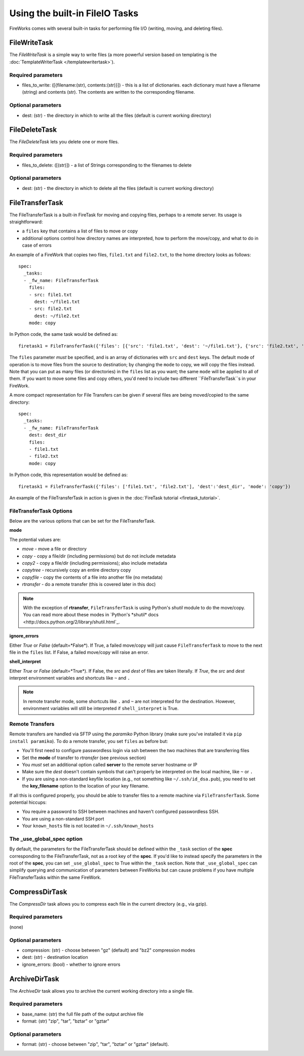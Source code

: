 ===============================
Using the built-in FileIO Tasks
===============================

FireWorks comes with several built-in tasks for performing file I/O (writing, moving, and deleting files).

FileWriteTask
==============

The *FileWriteTask* is a simple way to write files (a more powerful version based on templating is the :doc:`TemplateWriterTask </templatewritertask>`).

Required parameters
-------------------

* files_to_write: ([{filename:(str), contents:(str)}]) - this is a list of dictionaries. each dictionary must have a filename (string) and contents (str). The contents are written to the corresponding filename.

Optional parameters
-------------------

* dest: (str) - the directory in which to write all the files (default is current working directory)

FileDeleteTask
==============

The *FileDeleteTask* lets you delete one or more files.

Required parameters
-------------------

* files_to_delete: ([(str)]) - a list of Strings corresponding to the filenames to delete

Optional parameters
-------------------

* dest: (str) - the directory in which to delete all the files (default is current working directory)

FileTransferTask
================

The FileTransferTask is a built-in FireTask for moving and copying files, perhaps to a remote server. Its usage is straightforward:

* a ``files`` key that contains a list of files to move or copy
* additional options control how directory names are interpreted, how to perform the move/copy, and what to do in case of errors

An example of a FireWork that copies two files, ``file1.txt`` and ``file2.txt``, to the home directory looks as follows::

    spec:
      _tasks:
      - _fw_name: FileTransferTask
        files:
        - src: file1.txt
          dest: ~/file1.txt
        - src: file2.txt
          dest: ~/file2.txt
        mode: copy

In Python code, the same task would be defined as::

    firetask1 = FileTransferTask({'files': [{'src': 'file1.txt', 'dest': '~/file1.txt'}, {'src': 'file2.txt', 'dest': '~/file2.txt'}], 'mode': 'copy'})

The ``files`` parameter *must* be specified, and is an array of dictionaries with ``src`` and ``dest`` keys. The default mode of operation is to move files from the source to destination; by changing the ``mode`` to copy, we will copy the files instead. Note that you can put as many files (or directories) in the ``files`` list as you want; the same ``mode`` will be applied to all of them. If you want to move some files and copy others, you'd need to include two different ``FileTransferTask``s in your FireWork.

A more compact representation for File Transfers can be given if several files are being moved/copied to the same directory::

    spec:
      _tasks:
      - _fw_name: FileTransferTask
        dest: dest_dir
        files:
        - file1.txt
        - file2.txt
        mode: copy

In Python code, this representation would be defined as::

    firetask1 = FileTransferTask({'files': ['file1.txt', 'file2.txt'], 'dest':'dest_dir', 'mode': 'copy'})

An example of the FileTransferTask in action is given in the :doc:`FireTask tutorial <firetask_tutorial>`.

FileTransferTask Options
------------------------

Below are the various options that can be set for the FileTransferTask.

**mode**

The potential values are:

* *move* - move a file or directory
* *copy* - copy a file/dir (including permissions) but do not include metadata
* *copy2* - copy a file/dir (including permissions); also include metadata
* *copytree* - recursively copy an entire directory copy
* *copyfile* - copy the contents of a file into another file (no metadata)
* *rtransfer* - do a remote transfer (this is covered later in this doc)

.. note:: With the exception of **rtransfer**, ``FileTransferTask`` is using Python's *shutil* module to do the move/copy. You can read more about these modes in `Python's *shutil* docs <http://docs.python.org/2/library/shutil.html`_.

**ignore_errors**

Either *True* or *False* (default=*False*). If True, a failed move/copy will just cause ``FileTransferTask`` to move to the next file in the ``files`` list. If False, a failed move/copy will raise an error.

**shell_interpret**

Either *True* or *False* (default=*True*). If False, the *src* and *dest* of files are taken literally. If *True*, the *src* and *dest* interpret environment variables and shortcuts like ``~`` and ``.``

.. note:: In remote transfer mode, some shortcuts like ``.`` and ``~`` are not interpreted for the destination. However, environment variables will still be interpreted if ``shell_interpret`` is True.

Remote Transfers
----------------

Remote transfers are handled via SFTP using the *paramiko* Python library (make sure you've installed it via ``pip install paramiko``). To do a remote transfer, you set ``files`` as before but:

* You'll first need to configure passwordless login via ssh between the two machines that are transferring files
* Set the **mode** of transfer to *rtransfer* (see previous section)
* You *must* set an additional option called **server** to the remote server hostname or IP
* Make sure the *dest* doesn't contain symbols that can't properly be interpreted on the local machine, like ``~`` or ``.``
* If you are using a non-standard keyfile location (e.g., not something like ``~/.ssh/id_dsa.pub``), you need to set the **key_filename** option to the location of your key filename.

If all this is configured properly, you should be able to transfer files to a remote machine via ``FileTransferTask``. Some potential hiccups:

* You require a password to SSH between machines and haven't configured passwordless SSH.
* You are using a non-standard SSH port
* Your ``known_hosts`` file is not located in ``~/.ssh/known_hosts``

The _use_global_spec option
---------------------------

By default, the parameters for the FileTransferTask should be defined within the ``_task`` section of the **spec** corresponding to the FileTransferTask, not as a root key of the **spec**. If you'd like to instead specify the parameters in the root of the **spec**, you can set ``_use_global_spec`` to True within the ``_task`` section. Note that ``_use_global_spec`` can simplify querying and communication of parameters between FireWorks but can cause problems if you have multiple FileTransferTasks within the same FireWork.


CompressDirTask
===============

The *CompressDir* task allows you to compress each file in the current directory (e.g., via gzip).

Required parameters
-------------------

(none)

Optional parameters
-------------------

* compression: (str) - choose between "gz" (default) and "bz2" compression modes
* dest: (str) - destination location
* ignore_errors: (bool) - whether to ignore errors

ArchiveDirTask
===============

The *ArchiveDir* task allows you to archive the current working directory into a single file.

Required parameters
-------------------

* base_name: (str) the full file path of the output archive file
* format: (str) "zip", "tar", "bztar" or "gztar"

Optional parameters
-------------------

* format: (str) - choose between "zip", "tar", "bztar" or "gztar" (default).

